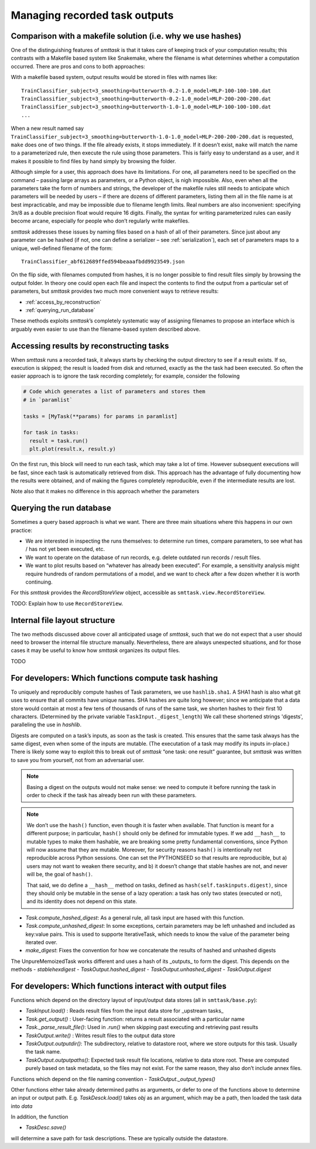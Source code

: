 ******************************
Managing recorded task outputs
******************************

Comparison with a makefile solution (i.e. why we use hashes)
============================================================

One of the distinguishing features of *smttask* is that it takes care of keeping track of your computation results; this contrasts with a Makefile based system like Snakemake, where the filename is what determines whether a computation occurred. There are pros and cons to both approaches:

With a makefile based system, output results would be stored in files with names like::

    TrainClassifier_subject=3_smoothing=butterworth-0.2-1.0_model=MLP-100-100-100.dat
    TrainClassifier_subject=3_smoothing=butterworth-0.2-1.0_model=MLP-200-200-200.dat
    TrainClassifier_subject=3_smoothing=butterworth-1.0-1.0_model=MLP-100-100-100.dat
    ...

When a new result named say ``TrainClassifier_subject=3_smoothing=butterworth-1.0-1.0_model=MLP-200-200-200.dat`` is requested, ``make`` does one of two things. If the file already exists, it stops immediately. If it doesn’t exist, ``make`` will match the name to a parameterized rule, then execute the rule using those parameters. This is fairly easy to understand as a user, and it makes it possible to find files by hand simply by browsing the folder.

Although simple for a user, this approach does have its limitations. For one, all parameters need to be specified on the command – passing large arrays as parameters, or a Python object, is nigh impossible. Also, even when all the parameters take the form of numbers and strings, the developer of the makefile rules still needs to anticipate which parameters will be needed by users – if there are dozens of different parameters, listing them all in the file name is at best impracticable, and may be impossible due to filename length limits. Real numbers are also inconvenient: specifying 3π/8 as a double precision float would require 16 digits. Finally, the syntax for writing parameterized rules can easily become arcane, especially for people who don’t regularly write makefiles. 

*smttask* addresses these issues by naming files based on a hash of all of their parameters. Since just about any parameter can be hashed (if not, one can define a serializer – see :ref:`serialization`), each set of parameters maps to a unique, well-defined filename of the form::

    TrainClassifier_abf612689ffed594beaaafbdd9923549.json

On the flip side, with filenames computed from hashes, it is no longer possible to find result files simply by browsing the output folder. In theory one could open each file and inspect the contents to find the output from a particular set of parameters, but *smttask* provides two much more convenient ways to retrieve results:

- :ref:`access_by_reconstruction`
- :ref:`querying_run_database`

These methods exploits *smttask*’s completely systematic way of assigning filenames to propose an interface which is arguably even easier to use than the filename-based system described above.

.. _access_by_reconstruction:

Accessing results by reconstructing tasks
=========================================

When *smttask* runs a recorded task, it always starts by checking the output directory to see if a result exists. If so, execution is skipped; the result is loaded from disk and returned, exactly as the the task had been executed. So often the easier approach is to ignore the task recording completely; for example, consider the following 

.. code-block:: python

   # Code which generates a list of parameters and stores them
   # in `paramlist`

   tasks = [MyTask(**params) for params in paramlist]

   for task in tasks:
     result = task.run()
     plt.plot(result.x, result.y)

On the first run, this block will need to run each task, which may take a lot of time. However subsequent executions will be fast, since each task is automatically retrieved from disk. This approach has the advantage of fully documenting how the results were obtained, and of making the figures completely reproducible, even if the intermediate results are lost.

Note also that it makes no difference in this approach whether the parameters


.. _querying_run_database:

Querying the run database
=========================

Sometimes a query based approach is what we want. There are three main situations where this happens in our own practice:

- We are interested in inspecting the runs themselves: to determine run times, compare parameters, to see what has / has not yet been executed, etc.
- We want to operate on the database of run records, e.g. delete outdated run records / result files.
- We want to plot results based on “whatever has already been executed”. For example, a sensitivity analysis might require hundreds of random permutations of a model, and we want to check after a few dozen whether it is worth continuing.

For this *smttask* provides the *RecordStoreView* object, accessible as ``smttask.view.RecordStoreView``.

TODO: Explain how to use ``RecordStoreView``.

.. _file_layout:

Internal file layout structure
==============================

The two methods discussed above cover all anticipated usage of *smttask*,  such that we do not expect that a user should need to browser the internal file structure manually. Nevertheless, there are always unexpected situations, and for those cases it may be useful to know how *smttask* organizes its output files.

TODO


For developers: Which functions compute task hashing
====================================================

To uniquely and reproducibly compute hashes of Task parameters, we use ``hashlib.sha1``. A SHA1 hash is also what git uses to ensure that all commits have unique names. SHA hashes are quite long however; since we anticipate that a data store would contain at most a few tens of thousands of runs of the same task, we shorten hashes to their first 10 characters. (Determined by the private variable ``TaskInput._digest_length``) We call these shortened strings 'digests', paralleling the use in `hashlib`.

Digests are computed on a task’s inputs, as soon as the task is created. This ensures that the same task always has the same digest, even when some of the inputs are mutable. (The executation of a task may modify its inputs in-place.) There is likely some way to exploit this to break out of *smttask* “one task: one result” guarantee, but *smttask* was written to save you from yourself, not from an adversarial user.

.. Note:: Basing a digest on the outputs would not make sense: we need to compute it before running the task in order to check if the task has already been run with these parameters.

.. Note:: We don’t use the ``hash()`` function, even though it is faster when available. That function is meant for a different purpose; in particular, ``hash()`` should only be defined for immutable types. If we add ``__hash__`` to mutable types to make them hashable, we are breaking some pretty fundamental conventions, since Python will now assume that they are mutable. Moreover, for security reasons ``hash()`` is intentionally not reproducible across Python sessions. One can set the PYTHONSEED so that results are reproducible, but a) users may not want to weaken there security, and b) it doesn’t change that stable hashes are not, and never will be, the goal of ``hash()``.

   That said, we do define a ``__hash__`` method on tasks, defined as ``hash(self.taskinputs.digest)``, since they should only be mutable in the sense of a lazy operation: a task has only two states (executed or not), and its identity does not depend on this state.

- `Task.compute_hashed_digest`: As a general rule, all task input are hased with this function.
- `Task.compute_unhashed_digest`: In some exceptions, certain parameters may be left unhashed and included as key:value pairs. This is used to supporte IterativeTask, which needs to know the value of the parameter being iterated over.
- `make_digest`: Fixes the convention for how we concatenate the results of hashed and unhashed digests

The UnpureMemoizedTask works different and uses a hash of its _outputs_ to form the digest. This depends on the methods
- `stablehexdigest`
- `TaskOutput.hashed_digest`
- `TaskOutput.unhashed_digest`
- `TaskOutput.digest`


For developers: Which functions interact with output files
==========================================================

Functions which depend on the directory layout of input/output data stores (all in ``smttask/base.py``):

- `TaskInput.load()`  : Reads result files from the input data store for _upstream tasks_
- `Task.get_output()` : User-facing function: returns a result associated with a particular name
- `Task._parse_result_file()`: Used in `.run()` when skipping past executing and retrieving past results
- `TaskOutput.write()`  : Writes result files to the output data store
- `TaskOutput.outputdir()`: The subdirectory, relative to datastore root, where we store outputs for this task. Usually the task name.
- `TaskOutput.outputpaths()`: Expected task result file locations, relative to data store root. These are computed purely based on task metadata, so the files may not exist. For the same reason, they also don’t include annex files.

Functions which depend on the file naming convention
- `TaskOutput._output_types()`

Other functions either take already determined paths as arguments, or defer to one of the functions above to determine an input or output path. E.g. `TaskDesck.load()` takes `obj` as an argument, which may be a path, then loaded the task data into `data`

In addition, the function

- `TaskDesc.save()`

will determine a save path for task descriptions. These are typically outside the datastore.
